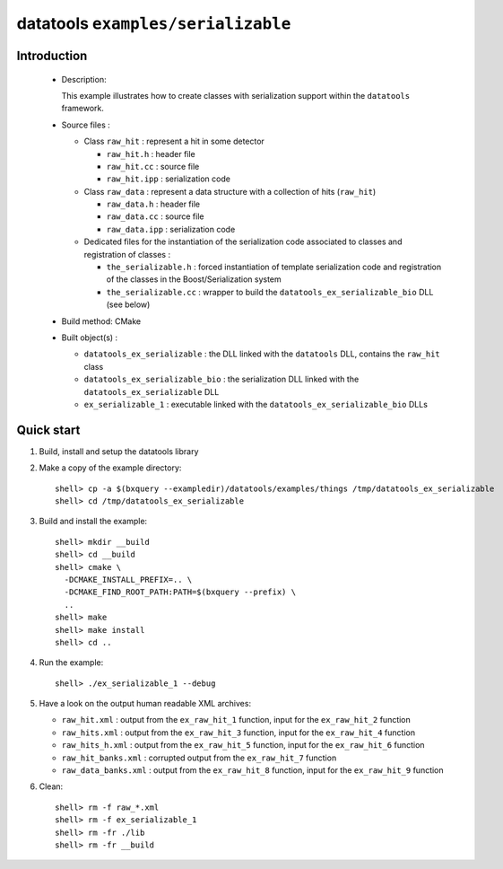 ===================================
datatools ``examples/serializable``
===================================

Introduction
============

 * Description:

   This example illustrates how to create classes with
   serialization support within the ``datatools`` framework.

 * Source files :

   * Class ``raw_hit`` : represent a hit in some detector

     * ``raw_hit.h`` : header file
     * ``raw_hit.cc`` : source file
     * ``raw_hit.ipp`` : serialization code

   * Class ``raw_data`` : represent a data structure with
     a collection of hits (``raw_hit``)

     * ``raw_data.h`` : header file
     * ``raw_data.cc`` : source file
     * ``raw_data.ipp`` : serialization code

   * Dedicated files for the instantiation of the serialization code
     associated to classes and registration of classes :

     * ``the_serializable.h`` : forced instantiation of template serialization code
       and registration of the classes in the  Boost/Serialization system

     * ``the_serializable.cc`` : wrapper to build the ``datatools_ex_serializable_bio``
       DLL (see below)

 * Build method: CMake
 * Built object(s) :

   * ``datatools_ex_serializable`` : the DLL linked with the ``datatools`` DLL, contains
     the ``raw_hit`` class
   * ``datatools_ex_serializable_bio`` : the serialization DLL linked with the ``datatools_ex_serializable`` DLL
   * ``ex_serializable_1`` : executable linked with the ``datatools_ex_serializable_bio`` DLLs

Quick start
===========

1. Build, install and setup the datatools library
2. Make a copy of the example directory::

      shell> cp -a $(bxquery --exampledir)/datatools/examples/things /tmp/datatools_ex_serializable
      shell> cd /tmp/datatools_ex_serializable

3. Build and install the example::

      shell> mkdir __build
      shell> cd __build
      shell> cmake \
        -DCMAKE_INSTALL_PREFIX=.. \
        -DCMAKE_FIND_ROOT_PATH:PATH=$(bxquery --prefix) \
        ..
      shell> make
      shell> make install
      shell> cd ..

4. Run the example::

      shell> ./ex_serializable_1 --debug

5. Have a look on the output human readable XML archives:

   * ``raw_hit.xml`` : output from the ``ex_raw_hit_1`` function, input for the
     ``ex_raw_hit_2`` function
   * ``raw_hits.xml`` : output from the ``ex_raw_hit_3`` function, input for the
     ``ex_raw_hit_4`` function
   * ``raw_hits_h.xml`` : output from the ``ex_raw_hit_5`` function, input for the
     ``ex_raw_hit_6`` function
   * ``raw_hit_banks.xml`` : corrupted output from the ``ex_raw_hit_7`` function
   * ``raw_data_banks.xml`` : output from the ``ex_raw_hit_8`` function, input for the
     ``ex_raw_hit_9`` function


6. Clean::

      shell> rm -f raw_*.xml
      shell> rm -f ex_serializable_1
      shell> rm -fr ./lib
      shell> rm -fr __build
